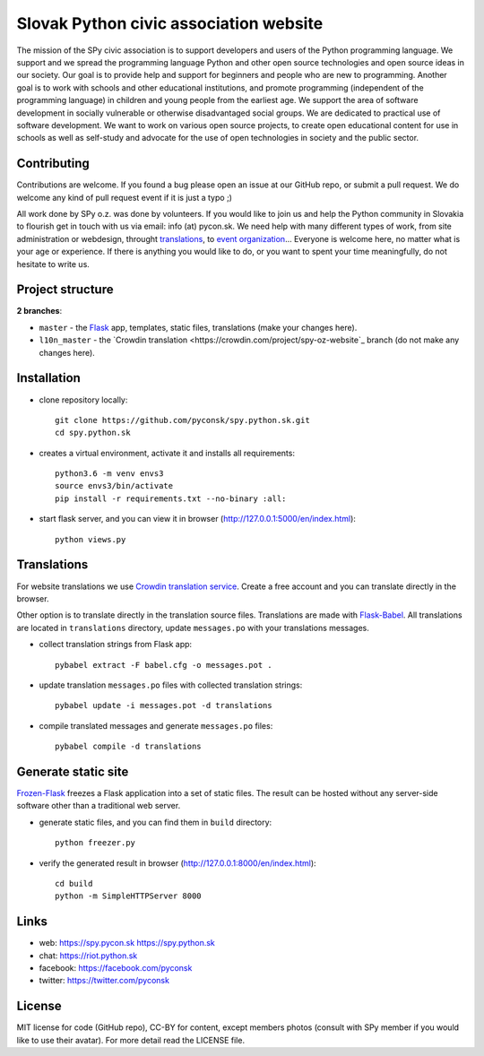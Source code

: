 Slovak Python civic association website
#######################################

.. image:: https://d322cqt584bo4o.cloudfront.net/spy-oz-website/localized.svg
    :alt: Translation status
    :target: https://crowdin.com/project/spy-oz-website

The mission of the SPy civic association is to support developers and users of the Python programming language. We support and we spread the programming language Python and other open source technologies and open source ideas in our society. Our goal is to provide help and support for beginners and people who are new to programming. Another goal is to work with schools and other educational institutions, and promote programming (independent of the programming language) in children and young people from the earliest age. We support the area of software development in socially vulnerable or otherwise disadvantaged social groups. We are dedicated to practical use of software development. We want to work on various open source projects, to create open educational content for use in schools as well as self-study and advocate for the use of open technologies in society and the public sector.


Contributing
------------

Contributions are welcome. If you found a bug please open an issue at our GitHub repo, or submit a pull request. We do welcome any kind of pull request event if it is just a typo ;)

All work done by SPy o.z. was done by volunteers. If you would like to join us and help the Python community in Slovakia to flourish get in touch with us via email: info (at) pycon.sk. We need help with many different types of work, from site administration or webdesign, throught `translations <https://crowdin.com/project/spy-oz-website>`_, to `event organization <https://www.pycon.sk/>`_... Everyone is welcome here, no matter what is your age or experience. If there is anything you would like to do, or you want to spent your time meaningfully, do not hesitate to write us.


Project structure
-----------------

**2 branches**:

- ``master`` - the `Flask <http://flask.pocoo.org/>`_ app, templates, static files, translations (make your changes here).
- ``l10n_master`` - the `Crowdin translation <https://crowdin.com/project/spy-oz-website`_ branch (do not make any changes here).


Installation
------------

- clone repository locally::

    git clone https://github.com/pyconsk/spy.python.sk.git
    cd spy.python.sk

- creates a virtual environment, activate it and installs all requirements::

    python3.6 -m venv envs3
    source envs3/bin/activate
    pip install -r requirements.txt --no-binary :all:

- start flask server, and you can view it in browser (http://127.0.0.1:5000/en/index.html)::

    python views.py


Translations
------------

For website translations we use `Crowdin translation service <https://crowdin.com/project/spy-oz-website>`_. Create a free account and you can translate directly in the browser.

Other option is to translate directly in the translation source files. Translations are made with `Flask-Babel <https://pythonhosted.org/Flask-Babel/>`_. All translations are located in ``translations`` directory, update ``messages.po`` with your translations messages.

- collect translation strings from Flask app::

    pybabel extract -F babel.cfg -o messages.pot .

- update translation ``messages.po`` files with collected translation strings::

    pybabel update -i messages.pot -d translations

- compile translated messages and generate ``messages.po`` files::

    pybabel compile -d translations


Generate static site
--------------------

`Frozen-Flask <https://pythonhosted.org/Frozen-Flask/>`_ freezes a Flask application into a set of static files. The result can be hosted without any server-side software other than a traditional web server.

- generate static files, and you can find them in ``build`` directory::

    python freezer.py

- verify the generated result in browser (http://127.0.0.1:8000/en/index.html)::

    cd build
    python -m SimpleHTTPServer 8000


Links
-----

- web: https://spy.pycon.sk https://spy.python.sk
- chat: https://riot.python.sk
- facebook: https://facebook.com/pyconsk
- twitter: https://twitter.com/pyconsk


License
-------

MIT license for code (GitHub repo), CC-BY for content, except members photos (consult with SPy member if you would like to use their avatar). For more detail read the LICENSE file.

